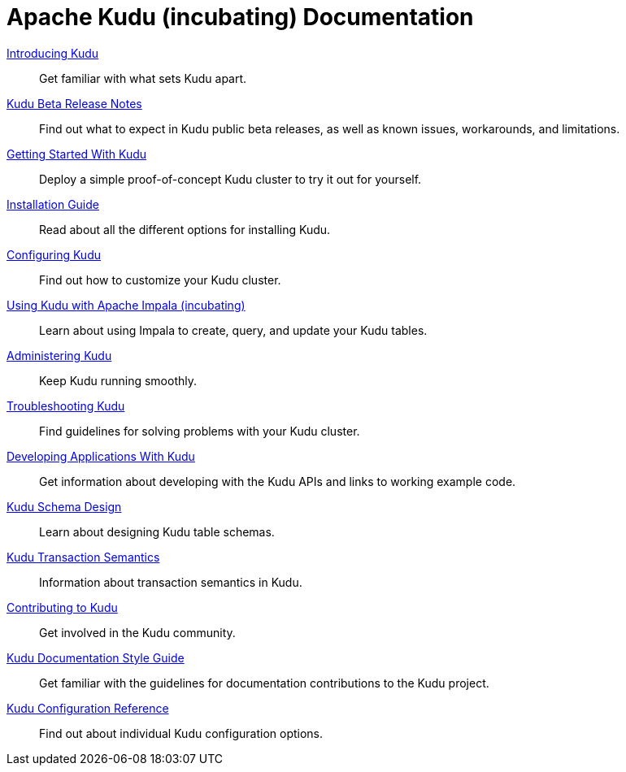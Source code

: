 // Licensed to the Apache Software Foundation (ASF) under one
// or more contributor license agreements.  See the NOTICE file
// distributed with this work for additional information
// regarding copyright ownership.  The ASF licenses this file
// to you under the Apache License, Version 2.0 (the
// "License"); you may not use this file except in compliance
// with the License.  You may obtain a copy of the License at
//
//   http://www.apache.org/licenses/LICENSE-2.0
//
// Unless required by applicable law or agreed to in writing,
// software distributed under the License is distributed on an
// "AS IS" BASIS, WITHOUT WARRANTIES OR CONDITIONS OF ANY
// KIND, either express or implied.  See the License for the
// specific language governing permissions and limitations
// under the License.

= Apache Kudu (incubating) Documentation

// License Header Here //
:author: Kudu Team
:imagesdir: ./images
:icons: font
:doctype: book
:backend: html5
:sectlinks:
:experimental:

++++
<div class="landing_page">
++++

link:introduction.html[Introducing Kudu]::
  Get familiar with what sets Kudu apart.

link:release_notes.html[Kudu Beta Release Notes]::
  Find out what to expect in Kudu public beta releases, as well as known issues, workarounds,
  and limitations.

link:quickstart.html[Getting Started With Kudu]::
  Deploy a simple proof-of-concept Kudu cluster to try it out for yourself.

link:installation.html[Installation Guide]::
  Read about all the different options for installing Kudu.

link:configuration.html[Configuring Kudu]::
  Find out how to customize your Kudu cluster.

link:kudu_impala_integration.html[Using Kudu with Apache Impala (incubating)]::
  Learn about using Impala to create, query, and update your Kudu tables.

link:administration.html[Administering Kudu]::
  Keep Kudu running smoothly.

link:troubleshooting.html[Troubleshooting Kudu]::
  Find guidelines for solving problems with your Kudu cluster.

link:developing.html[Developing Applications With Kudu]::
  Get information about developing with the Kudu APIs and links to working example code.

link:schema_design.html[Kudu Schema Design]::
  Learn about designing Kudu table schemas.

link:transaction_semantics.html[Kudu Transaction Semantics]::
  Information about transaction semantics in Kudu.

link:contributing.html[Contributing to Kudu]::
  Get involved in the Kudu community.

link:style_guide.html[Kudu Documentation Style Guide]::
  Get familiar with the guidelines for documentation contributions to the Kudu project.

link:configuration_reference.html[Kudu Configuration Reference]::
  Find out about individual Kudu configuration options.

++++
</div>
++++
